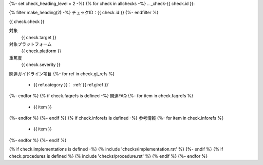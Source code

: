 {%- set check_heading_level = 2 -%}
{% for check in allchecks -%}
.. _check-{{ check.id }}:

{% filter make_heading(2) -%}
チェックID：{{ check.id }}
{%- endfilter %}

{{ check.check }}

対象
   {{ check.target }}
対象プラットフォーム
   {{ check.platform }}
重篤度
   {{ check.severity }}
関連ガイドライン項目
{%- for ref in check.gl_refs %}
   *  {{ ref.category }}： :ref:`{{ ref.glref }}`
{%- endfor %}
{% if check.faqrefs is defined -%}
関連FAQ
{%- for item in check.faqrefs %}
   *  {{ item }}
{%- endfor %}
{%- endif %}
{% if check.inforefs is defined -%}
参考情報
{%- for item in check.inforefs %}
   *  {{ item }}
{%- endfor %}
{%- endif %}

{% if check.implementations is defined -%}
{% include 'checks/implementation.rst' %}
{%- endif %}
{% if check.procedures is defined %}
{% include 'checks/procedure.rst' %}
{% endif %}
{%- endfor %}
